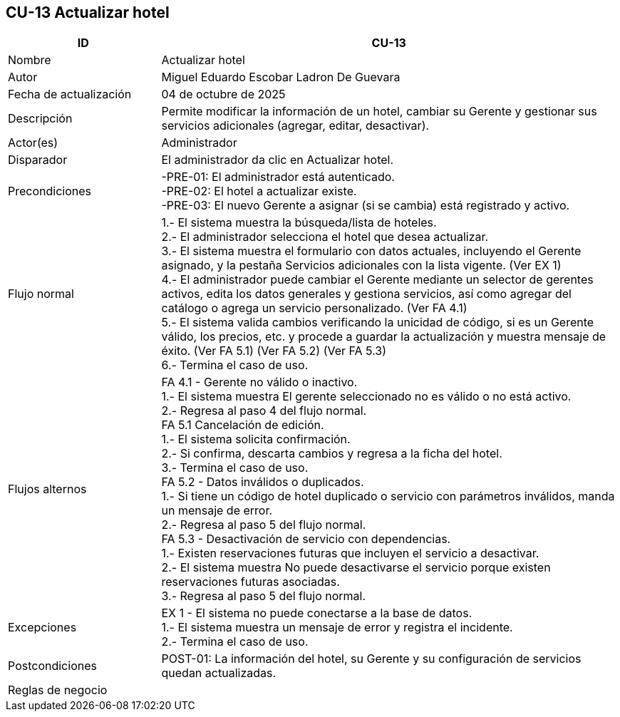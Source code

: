 == CU-13 Actualizar hotel
[cols="25,~",options="header"]
|===
| ID | CU-13
| Nombre | Actualizar hotel
| Autor | Miguel Eduardo Escobar Ladron De Guevara
| Fecha de actualización | 04 de octubre de 2025
| Descripción | Permite modificar la información de un hotel, cambiar su Gerente y gestionar sus servicios adicionales (agregar, editar, desactivar).
| Actor(es) | Administrador
| Disparador | El administrador da clic en Actualizar hotel.
| Precondiciones | -PRE-01: El administrador está autenticado.  +
-PRE-02: El hotel a actualizar existe.  +
-PRE-03: El nuevo Gerente a asignar (si se cambia) está registrado y activo.
| Flujo normal |
1.- El sistema muestra la búsqueda/lista de hoteles. +
2.- El administrador selecciona el hotel que desea actualizar. +
3.- El sistema muestra el formulario con datos actuales, incluyendo el Gerente asignado, y la pestaña Servicios adicionales con la lista vigente. (Ver EX 1) +
4.- El administrador puede cambiar el Gerente mediante un selector de gerentes activos, edita los datos generales y gestiona servicios, así como agregar del catálogo o agrega un servicio personalizado. (Ver FA 4.1) +
5.- El sistema valida cambios verificando la unicidad de código, si es un Gerente válido, los precios, etc. y procede a guardar la actualización y muestra mensaje de éxito. (Ver FA 5.1) (Ver FA 5.2) (Ver FA 5.3) +
6.- Termina el caso de uso.
| Flujos alternos |
FA 4.1 - Gerente no válido o inactivo. +
1.- El sistema muestra El gerente seleccionado no es válido o no está activo. +
2.- Regresa al paso 4 del flujo normal. +
FA 5.1 Cancelación de edición. +
1.- El sistema solicita confirmación. +
2.- Si confirma, descarta cambios y regresa a la ficha del hotel. +
3.- Termina el caso de uso. +
FA 5.2 - Datos inválidos o duplicados. +
1.- Si tiene un código de hotel duplicado o servicio con parámetros inválidos, manda un mensaje de error. +
2.- Regresa al paso 5 del flujo normal. +
FA 5.3 - Desactivación de servicio con dependencias. +
1.- Existen reservaciones futuras que incluyen el servicio a desactivar. +
2.- El sistema muestra No puede desactivarse el servicio porque existen reservaciones futuras asociadas. +
3.- Regresa al paso 5 del flujo normal. +
| Excepciones |
EX 1 - El sistema no puede conectarse a la base de datos. +
1.- El sistema muestra un mensaje de error y registra el incidente. +
2.- Termina el caso de uso. +
| Postcondiciones | POST-01: La información del hotel, su Gerente y su configuración de servicios quedan actualizadas.
|Reglas de negocio|
|===

